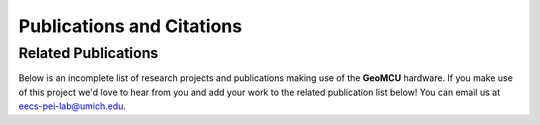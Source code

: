 Publications and Citations
===================================



Related Publications
------------------------


Below is an incomplete list of research projects and publications making use of the **GeoMCU** hardware.
If you make use of this project we'd love to hear from you and add your work to the related publication list below! You can email us at eecs-pei-lab@umich.edu.




.. bibliography::
   :all:
   :list: bullet
